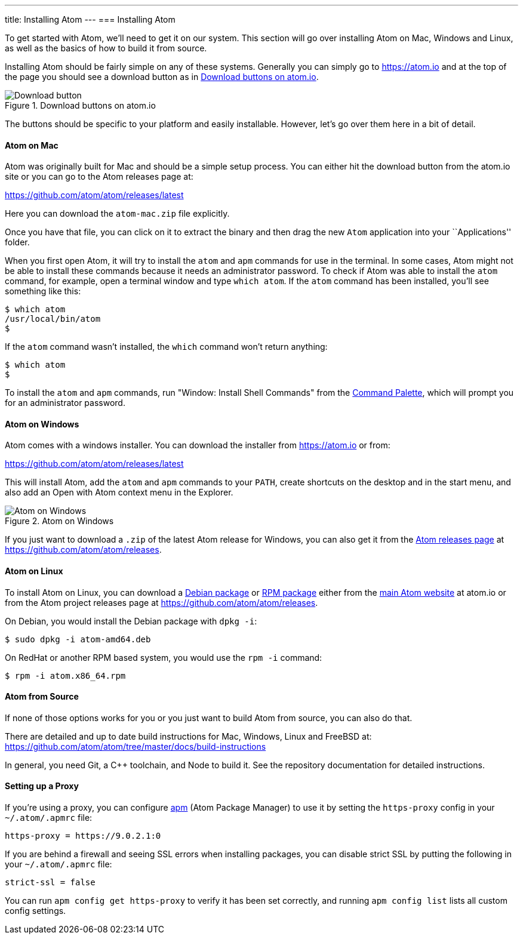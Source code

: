 ---
title: Installing Atom
---
=== Installing Atom

To get started with Atom, we'll need to get it on our system. This section will go over installing Atom on Mac, Windows and Linux, as well as the basics of how to build it from source.

Installing Atom should be fairly simple on any of these systems. Generally you can simply go to https://atom.io and at the top of the page you should see a download button as in <<_download_button>>.

[[_download_button]]
.Download buttons on atom.io
image::../../images/linux-downloads.png[Download button]

The buttons should be specific to your platform and easily installable. However, let's go over them here in a bit of detail.

[[_installing_atom_on_mac]]
==== Atom on Mac

Atom was originally built for Mac and should be a simple setup process. You can either hit the download button from the atom.io site or you can go to the Atom releases page at:

https://github.com/atom/atom/releases/latest

Here you can download the `atom-mac.zip` file explicitly.

Once you have that file, you can click on it to extract the binary and then drag the new `Atom` application into your ``Applications'' folder.

When you first open Atom, it will try to install the `atom` and `apm` commands for use in the terminal. In some cases, Atom might not be able to install these commands because it needs an administrator password. To check if Atom was able to install the `atom` command, for example, open a terminal window and type `which atom`. If the `atom` command has been installed, you'll see something like this:

  $ which atom
  /usr/local/bin/atom
  $

If the `atom` command wasn't installed, the `which` command won't return anything:

  $ which atom
  $

To install the `atom` and `apm` commands, run "Window: Install Shell Commands" from the https://atom.io/docs/latest/getting-started-atom-basics#command-palette[Command Palette], which will prompt you for an administrator password.

==== Atom on Windows

Atom comes with a windows installer. You can download the installer from https://atom.io or from:

https://github.com/atom/atom/releases/latest

This will install Atom, add the `atom` and `apm` commands to your `PATH`, create shortcuts on the desktop and in the start menu, and also add an Open with Atom context menu in the Explorer.

.Atom on Windows
image::../../images/windows.gif[Atom on Windows]

If you just want to download a `.zip` of the latest Atom release for Windows, you can also get it from the https://github.com/atom/atom/releases[Atom releases page] at https://github.com/atom/atom/releases.

==== Atom on Linux

To install Atom on Linux, you can download a https://atom.io/download/deb[Debian package] or https://atom.io/download/rpm[RPM package] either from the https://atom.io[main Atom website] at atom.io or from the Atom project releases page at https://github.com/atom/atom/releases.

On Debian, you would install the Debian package with `dpkg -i`:

  $ sudo dpkg -i atom-amd64.deb

On RedHat or another RPM based system, you would use the `rpm -i` command:

  $ rpm -i atom.x86_64.rpm

==== Atom from Source

If none of those options works for you or you just want to build Atom from source, you can also do that.

There are detailed and up to date build instructions for Mac, Windows, Linux and FreeBSD at: https://github.com/atom/atom/tree/master/docs/build-instructions

In general, you need Git, a C++ toolchain, and Node to build it. See the repository documentation for detailed instructions.

==== Setting up a Proxy

If you're using a proxy, you can configure https://github.com/atom/apm[apm] (Atom Package Manager) to use it by setting the `https-proxy` config in your `~/.atom/.apmrc` file:

```
https-proxy = https://9.0.2.1:0
```

If you are behind a firewall and seeing SSL errors when installing packages, you can disable strict SSL by putting the following in your `~/.atom/.apmrc` file:

```
strict-ssl = false
```

You can run `apm config get https-proxy` to verify it has been set correctly, and running `apm config list` lists all custom config settings.
